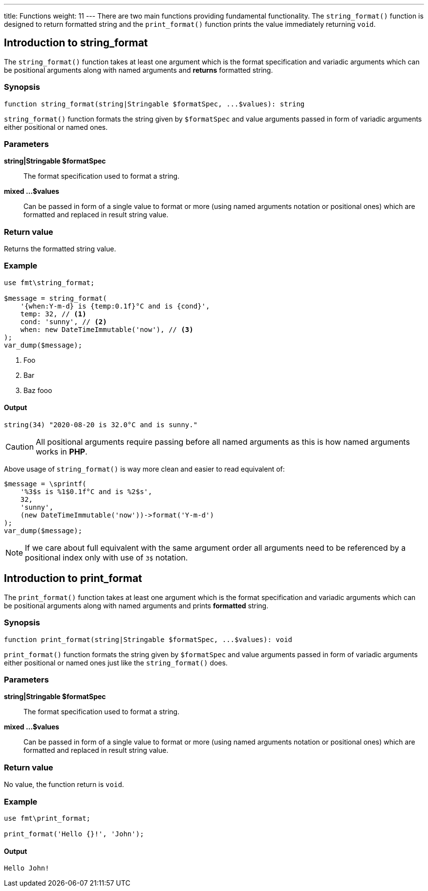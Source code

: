 ---
title: Functions
weight: 11
---
There are two main functions providing fundamental functionality.
The `string_format()` function is designed to return formatted string
and the `print_format()` function prints the value immediately returning `void`.

== Introduction to string_format

The `string_format()` function takes at least one argument which is the format
specification and variadic arguments which can be positional arguments along
with named arguments and *returns* formatted string.

=== Synopsis

[source,php]
----
function string_format(string|Stringable $formatSpec, ...$values): string
----
`string_format()` function formats the string given by `$formatSpec` and value
arguments passed in form of variadic arguments either positional or named ones.

=== Parameters

*string|Stringable $formatSpec*:: The format specification used to format a string.
*mixed ...$values*:: Can be passed in form of a single value to format or more
(using named arguments notation or positional ones) which are formatted and replaced
in result string value.

=== Return value

Returns the formatted string value.

=== Example

[source,php]
----
use fmt\string_format;

$message = string_format(
    '{when:Y-m-d} is {temp:0.1f}°C and is {cond}',
    temp: 32, // <1>
    cond: 'sunny', // <2>
    when: new DateTimeImmutable('now'), // <3>
);
var_dump($message);
----
<1> Foo
<2> Bar
<3> Baz fooo

==== Output
[source,shell]
----
string(34) "2020-08-20 is 32.0°C and is sunny."
----

CAUTION: All positional arguments require passing before all named arguments
         as this is how named arguments works in *PHP*.

Above usage of `string_format()` is way more clean and easier to read equivalent of:

[source,php]
----
$message = \sprintf(
    '%3$s is %1$0.1f°C and is %2$s',
    32,
    'sunny',
    (new DateTimeImmutable('now'))->format('Y-m-d')
);
var_dump($message);
----

// TODO: Needs ref to PHP site
NOTE: If we care about full equivalent with the same argument order all arguments
      need to be referenced by a positional index only with use of `3$` notation.

== Introduction to print_format

The `print_format()` function takes at least one argument which is the format
specification and variadic arguments which can be positional arguments along
with named arguments and prints *formatted* string.

=== Synopsis

[source,php]
----
function print_format(string|Stringable $formatSpec, ...$values): void
----
`print_format()` function formats the string given by `$formatSpec` and value
arguments passed in form of variadic arguments either positional or named ones
just like the `string_format()` does.

=== Parameters

*string|Stringable $formatSpec*:: The format specification used to format a string.
*mixed ...$values*:: Can be passed in form of a single value to format or more
(using named arguments notation or positional ones) which are formatted and replaced
in result string value.

=== Return value

No value, the function return is `void`.

=== Example

[source,php]
----
use fmt\print_format;

print_format('Hello {}!', 'John');
----

==== Output
[source,shell]
----
Hello John!
----
